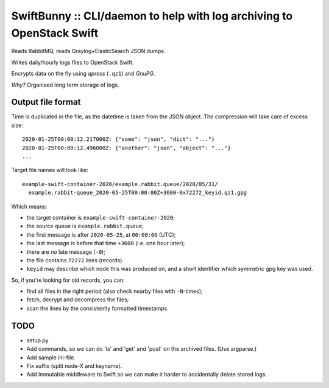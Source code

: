 SwiftBunny :: CLI/daemon to help with log archiving to OpenStack Swift
======================================================================

Reads RabbitMQ, reads Graylog+ElasticSearch JSON dumps.

Writes daily/hourly logs files to OpenStack Swift.

Encrypts data on the fly using *qpress* (``.qz1``) and *GnuPG*.

*Why?* Organised long term storage of logs.


Output file format
------------------

Time is duplicated in the file, as the datetime is taken from the JSON object.
The compression will take care of excess size::

    2020-01-25T00:00:12.217000Z: {"some": "json", "dict": "..."}
    2020-01-25T00:00:12.496000Z: {"another": "json", "object": "..."}
    ...

Target file names will look like::

    example-swift-container-2020/example.rabbit.queue/2020/05/31/
      example.rabbit-queue_2020-05-25T00:00:00Z+3600-0x72272_keyid.qz1.gpg

Which means:

* the target container is ``example-swift-container-2020``;

* the source queue is ``example.rabbit.queue``;

* the first message is after ``2020-05-25``, at ``00:00:00`` (UTC);

* the last message is before that time ``+3600`` (i.e. one hour later);

* there are *no* late message (``-0``);

* the file contains ``72272`` lines (records).

* ``keyid`` may describe which node this was produced on, and a short
  identifier which symmetric gpg key was used.


So, if you're looking for old records, you can:

* find all files in the right period (also check nearby files with
  ``-N``-times);

* fetch, decrypt and decompress the files;

* scan the lines by the consistently formatted timestamps.


TODO
----

* setup.py

* Add commands, so we can do 'ls' and 'get' and 'post' on the archived files.
  (Use argparse.)

* Add sample ini-file.

* Fix suffix (split node-X and keyname).

* Add Immutable middleware to Swift so we can make it harder to
  accidentally delete stored logs.
